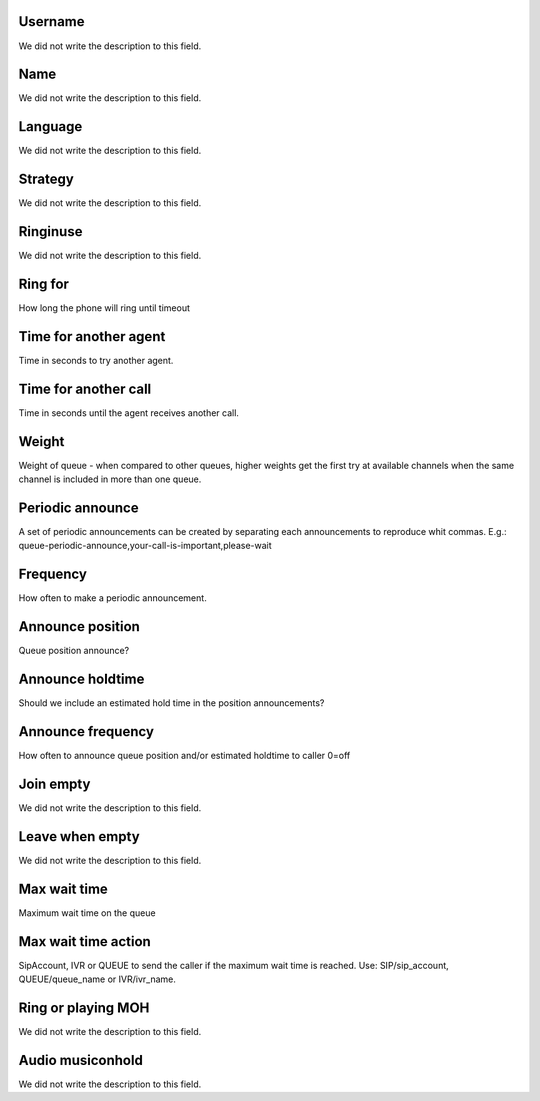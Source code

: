 
.. _queue-id_user:

Username
""""""""

| We did not write the description to this field.




.. _queue-name:

Name
""""

| We did not write the description to this field.




.. _queue-language:

Language
""""""""

| We did not write the description to this field.




.. _queue-strategy:

Strategy
""""""""

| We did not write the description to this field.




.. _queue-ringinuse:

Ringinuse
"""""""""

| We did not write the description to this field.




.. _queue-timeout:

Ring for
""""""""

| How long the phone will ring until timeout




.. _queue-retry:

Time for another agent
""""""""""""""""""""""

| Time in seconds to try another agent.




.. _queue-wrapuptime:

Time for another call
"""""""""""""""""""""

| Time in seconds until the agent receives another call.




.. _queue-weight:

Weight
""""""

| Weight of queue - when compared to other queues, higher weights get the first try at available channels when the same channel is included in more than one queue.




.. _queue-periodic-announce:

Periodic announce
"""""""""""""""""

| A set of periodic announcements can be created by separating each announcements to reproduce whit commas. E.g.: queue-periodic-announce,your-call-is-important,please-wait




.. _queue-periodic-announce-frequency:

Frequency
"""""""""

| How often to make a periodic announcement.




.. _queue-announce-position:

Announce position
"""""""""""""""""

| Queue position announce?




.. _queue-announce-holdtime:

Announce holdtime
"""""""""""""""""

| Should we include an estimated hold time in the position announcements?




.. _queue-announce-frequency:

Announce frequency
""""""""""""""""""

| How often to announce queue position and/or estimated holdtime to caller 0=off




.. _queue-joinempty:

Join empty
""""""""""

| We did not write the description to this field.




.. _queue-leavewhenempty:

Leave when empty
""""""""""""""""

| We did not write the description to this field.




.. _queue-max_wait_time:

Max wait time
"""""""""""""

| Maximum wait time on the queue




.. _queue-max_wait_time_action:

Max wait time action
""""""""""""""""""""

| SipAccount, IVR or QUEUE to send the caller if the maximum wait time is reached. Use: SIP/sip_account, QUEUE/queue_name or IVR/ivr_name.




.. _queue-ring_or_moh:

Ring or playing MOH
"""""""""""""""""""

| We did not write the description to this field.




.. _queue-musiconhold:

Audio musiconhold
"""""""""""""""""

| We did not write the description to this field.



